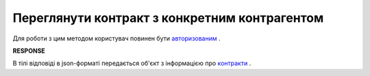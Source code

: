 #############################################################
**Переглянути контракт з конкретним контрагентом**
#############################################################

Для роботи з цим методом користувач повинен бути `авторизованим <https://wiki.edi-n.com/uk/latest/E_SPEC/EDIN_2_0/API_2_0/Methods/Authorization.html>`__ .

.. csv-table:: 
  :file: GetContract.csv
  :widths:  10, 41
  :stub-columns: 0

**RESPONSE**

В тілі відповіді в json-форматі передається об'єкт з інформацією про `контракти <https://wiki.edi-n.com/uk/latest/E_SPEC/EDIN_2_0/API_2_0/Methods/EveryBody/GetContractResponse.html>`__ .
